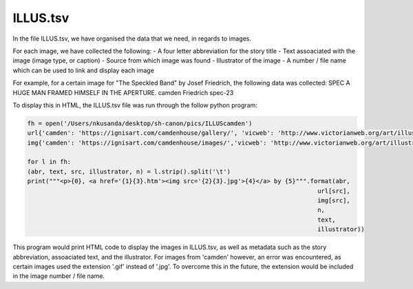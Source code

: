 ILLUS.tsv
=========

In the file ILLUS.tsv, we have organised the data that we need, in regards to images. 

For each image, we have collected the following:
- A four letter abbreviation for the story title
- Text assoaciated with the image (image type, or caption)
- Source from which image was found
- Illustrator of the image
- A number / file name which can be used to link and display each image

For example, for a certain image for "The Speckled Band" by Josef Friedrich, the following data was collected:
SPEC	A HUGE MAN FRAMED HIMSELF IN THE APERTURE.	camden	Friedrich	spec-23

To display this in HTML, the ILLUS.tsv file was run through the follow python program:

.. code:: python
	
        fh = open('/Users/nkusanda/desktop/sh-canon/pics/ILLUScamden')
	url{'camden': 'https://ignisart.com/camdenhouse/gallery/', 'vicweb': 'http://www.victorianweb.org/art/illustration/pagets/'}
	img{'camden': 'https://ignisart.com/camdenhouse/images/','vicweb': 'http://www.victorianweb.org/art/illustration/pagets/'}

	for l in fh:
    	(abr, text, src, illustrator, n) = l.strip().split('\t')
    	print("""<p>{0}, <a href='{1}{3}.htm'><img src='{2}{3}.jpg'>{4}</a> by {5}""".format(abr,
                                                                                 	url[src],
                                                                                	img[src],
                                                                                 	n,
                                                                                 	text,
                                                                                 	illustrator))
This program would print HTML code to display the images in ILLUS.tsv, as well as metadata such as the story abbreviation, assoaciated text, and the illustrator. For images from 'camden' however, an error was encountered, as certain images used the extension '.gif' instead of '.jpg'. To overcome this in the future, the extension would be included in the image number / file name. 
